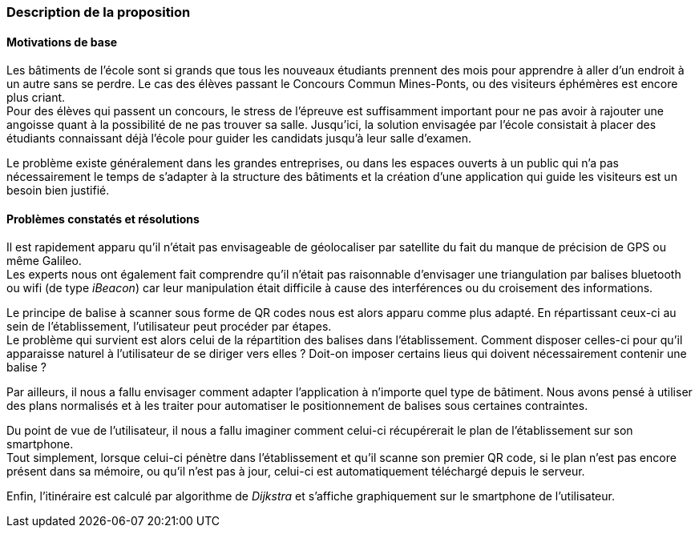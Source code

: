=== Description de la proposition

==== Motivations de base

Les bâtiments de l'école sont si grands que tous
les nouveaux étudiants prennent des mois pour apprendre à aller d'un endroit à
un autre sans se perdre. Le cas des élèves passant le Concours Commun
Mines-Ponts, ou des visiteurs éphémères est encore plus criant. +
Pour des élèves qui passent un concours, le stress de l'épreuve est suffisamment
important pour ne pas avoir à rajouter une angoisse quant à la possibilité
de ne pas trouver sa salle. Jusqu'ici, la solution envisagée par l'école
consistait à placer des étudiants connaissant déjà l'école pour guider les
candidats jusqu'à leur salle d'examen.

Le problème existe généralement dans les grandes entreprises, ou dans les
espaces ouverts à un public qui n'a pas nécessairement le temps de s'adapter
à la structure des bâtiments et la création d'une application qui guide les
visiteurs est un besoin bien justifié.

==== Problèmes constatés et résolutions

Il est rapidement apparu qu'il n'était pas envisageable de géolocaliser
par satellite du fait du manque de précision de GPS ou même Galileo. +
Les experts nous ont également fait comprendre qu'il n'était pas raisonnable
d'envisager une triangulation par balises bluetooth ou wifi (de type _iBeacon_)
car leur manipulation était difficile à cause des interférences ou du croisement
des informations.

Le principe de balise à scanner sous forme de QR codes nous est alors apparu
comme plus adapté. En répartissant ceux-ci au sein de l'établissement,
l'utilisateur peut procéder par étapes. +
Le problème qui survient est alors celui de la répartition des balises dans
l'établissement. Comment disposer celles-ci pour qu'il apparaisse naturel
à l'utilisateur de se diriger vers elles ? Doit-on imposer certains lieus
qui doivent nécessairement contenir une balise ?

Par ailleurs, il nous a fallu envisager comment adapter l'application à
n'importe quel type de bâtiment. Nous avons pensé à utiliser des plans normalisés
et à les traiter pour automatiser le positionnement de balises sous certaines
contraintes.

Du point de vue de l'utilisateur, il nous a fallu imaginer comment celui-ci
récupérerait le plan de l'établissement sur son smartphone. +
Tout simplement, lorsque celui-ci pénètre dans l'établissement et qu'il scanne
son premier QR code, si le plan n'est pas encore présent dans sa mémoire, ou
qu'il n'est pas à jour, celui-ci est automatiquement téléchargé depuis le serveur.

Enfin, l'itinéraire est calculé par algorithme de _Dijkstra_ et s'affiche
graphiquement sur le smartphone de l'utilisateur.
